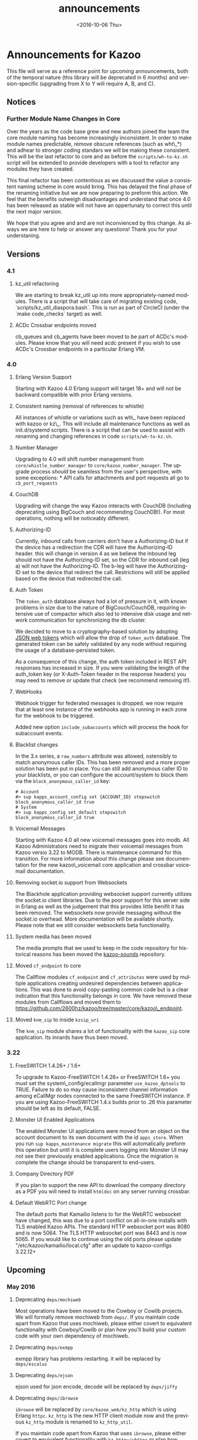 #+OPTIONS: ':nil *:t -:t ::t <:t H:3 \n:nil ^:t arch:headline ^:{}
#+OPTIONS: author:t c:nil creator:nil d:(not "LOGBOOK") date:t e:t
#+OPTIONS: email:nil f:t inline:t num:t p:nil pri:nil prop:nil stat:t
#+OPTIONS: tags:t tasks:t tex:t timestamp:t title:t toc:nil todo:t |:t
#+TITLE: announcements
#+DATE: <2016-10-06 Thu>
#+LANGUAGE: en
#+SELECT_TAGS: export
#+EXCLUDE_TAGS: noexport
#+CREATOR: Emacs 25.1.50.3 (Org mode 8.3.6)
#+bind: org-export-publishing-directory "../"
#+PROPERTY: dir "../"
* Announcements for Kazoo
This file will serve as a reference point for upcoming announcements, both of the temporal nature (this library will be deprecated in 6 months) and version-specific (upgrading from X to Y will require A, B, and C).
** Notices
*** Further Module Name Changes in Core
Over the years as the code base grew and new authors joined the team the core module naming has become increasingly inconsistent. In order to make module names predictable, remove obscure references (such as wht\_*) and adhear to stronger coding standars we will be making these consistent. This will be the last refactor to core and as before the =scripts/wh-to-kz.sh= script will be extended to provide developers with a tool to refactor any modules they have created.

This final refactor has been contentious as we discussed the value a consistent naming scheme in core would bring. This has delayed the final phase of the renaming initiative but we are now preparing to preform this action. We feel that the benefits outweigh disadvantages and understand that once 4.0 has been released as stable will not have an oppertunaty to correct this until the next major version.

We hope that you agree and and are not inconvienced by this change. As always we are here to help or answer any questions! Thank you for your understaning.
** Versions
*** 4.1
**** kz_util refactoring
We are starting to break kz_util up into more appropriately-named modules. There is a script that will take care of migrating existing code, `scripts/kz_util_diaspora.bash`. This is run as part of CircleCI (under the `make code_checks` target) as well.
**** ACDc Crossbar endpoints moved
cb_queues and cb_agents have been moved to be part of ACDc's modules. Please know that you will need acdc present if you wish to use ACDc's Crossbar endpoints in a particular Erlang VM.
*** 4.0
**** Erlang Version Support
Starting with Kazoo 4.0 Erlang support will target 18+ and will not be backward compatible with prior Erlang versions.
**** Consistent naming (removal of references to whistle)
All instances of whistle or variations such as wh\_ have been replaced with kazoo or kz\_. This will include all maintenance functions as well as init.d/systemd scripts. There is a script that can be used to assist with renaming and changing references in code =scripts/wh-to-kz.sh=.
**** Number Manager
Upgrading to 4.0 will shift number management from =core/whistle_number_manager= to =core/kazoo_number_manager=. The upgrade process /should/ be seamless from the user's perspective, with some exceptions: * API calls for attachments and port requests all go to =cb_port_requests=
**** CouchDB
Upgrading will change the way Kazoo interacts with CouchDB (including deprecating using BigCouch and recommending CouchDB!). For most operations, nothing will be noticeably different.
**** Authorizing-ID
Currently, inbound calls from carriers don't have a Authorizing-ID but if the device has a redirection the CDR will have the Authorizing-ID header. this will change in version 4 as we believe the inbound leg should not have the Authorizing-ID set, so the CDR for inbound call (leg a) will not have the Authorizing-ID. The b-leg will have the Authorizing-ID set to the device that redirect the call. Restrictions will still be applied based on the device that redirected the call.
**** Auth Token
The =token_auth= database always had a lot of pressure in it, with known problems in size due to the nature of BigCouch/CouchDB, requiring intensive use of compactor which also led to intensive disk usage and
network communication for synchronizing the db cluster.

We decided to move to a cryptography-based solution by adopting [[https://jwt.io/][JSON web tokens]] which will allow the drop of =token_auth= database. The generated token can be safely validated by any node without requiring the usage of
a database-persisted token.

As a consequence of this change, the auth token included in REST API responses has increased in size. If you were validating the length of the auth_token key (or X-Auth-Token header in the response headers) you may need to remove or update that check (we recommend removing it!).
**** WebHooks
Webhook trigger for federated messages is dropped. we now require that at least one instance of the webhooks app is running in each zone for the webhook to be triggered.

Added new option =include_subaccounts= which will process the hook for subaccount events.
**** Blacklist changes
In the 3.x series, a =raw_numbers= attribute was allowed, ostensibly to match anonymous caller IDs. This has been removed and a more proper solution has been put in place. You can still add anonymous caller ID to your blacklists, or you can configure the account/system to block them via the =block_anonymous_caller_id= key:
#+BEGIN_EXAMPLE
    # Account
    #> sup kapps_account_config set {ACCOUNT_ID} stepswitch block_anonymous_caller_id true
    # System
    #> sup kapps_config set_default stepswitch block_anonymous_caller_id true
#+END_EXAMPLE

**** Voicemail Messages
Starting with Kazoo 4.0 all new voicemail messages goes into modb. All Kazoo Administrators need to migrate their voicemail messages from Kazoo versio 3.22 to MODB. There is maintenance command for this transition. For more information about this change please see documentation for the new kazoo\_voicemail core application and crossbar voicemail documentation.
**** Removing socket.io support from Websockets
The Blackhole application providing websocket support currently utilizes the socket.io client libraries. Due to the poor support for this server side in Erlang as well as the judgement that this provides little benifit it has been removed. The websockets now provide messaging without the socket.io overhead. More documentation will be available shortly. Please note that we still consider websockets beta functionality.
**** System media has been moved
The media prompts that we used to keep in the code repository for historical reasons has been moved the [[https://github.com/2600hz/kazoo-sounds][kazoo-sounds]] repository.
**** Moved =cf_endpoint= to core
The Callflow modules =cf_endpoint= and =cf_attributes= were used by multiple applications creating undesired dependencies between applications. This was done to avoid copy-pasting common code but is a clear indication that this functionality belongs in core. We have removed these modules from Callflows and moved them to https://github.com/2600hz/kazoo/tree/master/core/kazoo\_endpoint.
**** Moved =knm_sip= to inside =kzsip_uri=
The =knm_sip= module shares a lot of functionality with the =kazoo_sip= core application. Its innards have thus been moved.
*** 3.22
**** FreeSWITCH 1.4.26+ / 1.6+
To upgrade to Kazoo-FreeSWITCH 1.4.26+ or FreeSWITCH 1.6+ you must set the system\_config/ecallmgr parameter =use_kazoo_dptools= to TRUE. Failure to do so may cause inconsistent channel information among eCallMgr nodes connected to the same FreeSWITCH instance. If you are using Kazoo-FreeSWITCH 1.4.x builds prior to .26 this parameter should be left as its default, FALSE.
**** Monster UI Enabled Applications
The enabled Monster UI applications were moved from an object on the account document to its own document with the id =apps_store=. When you run =sup kapps_maintenance migrate= this will automatically preform this operation but until it is complete users logging into Monster UI may not see their previously enabled applications. Once the migration is complete the change should be transparent to end-users.
**** Company Directory PDF
If you plan to support the new API to download the company directory as a PDF you will need to install =htmldoc= on any server running crossbar.
**** Default WebRTC Port change
The default ports that Kamailio listens to for the WebRTC websocket have changed, this was due to a port conflict on all-in-one installs with TLS enabled Kazoo APIs. The standard HTTP websocket port was 8080 and is now 5064. The TLS HTTP websocket port was 8443 and is now 5065. If you would like to continue using the old ports please update "/etc/kazoo/kamailio/local.cfg" after an update to kazoo-configs 3.22.12+
** Upcoming
*** May 2016
**** Deprecating =deps/mochiweb=
Most operations have been moved to the Cowboy or Cowlib projects. We
will formally remove mochiweb from =deps/=. If you maintain code apart
from Kazoo that uses mochiweb, please either covert to equivalent
functionality with Cowboy/Cowlib or plan how you'll build your custom
code with your own dependency of mochiweb.
**** Deprecating =deps/exmpp=
exmpp library has problems restarting. it will be replaced by =deps/escalus=
**** Deprecating =deps/ejson=
ejson used for json encode, decode will be replaced by =deps/jiffy=
**** Deprecating =deps/ibrowse=
=ibrowse= will be replaced by =core/kazoo_web/kz_http= which is using Erlang =httpc=. =kz_http= is the new HTTP client module now and the previous =kz_http= module is renamed to =kz_http_util=.

If you maintain code apart from Kazoo that uses =ibrowse=, please either covert to equivalent functionality with =kz_http=/=httpc= or plan how you'll build your custom code with your own dependency of =ibrowse=.
